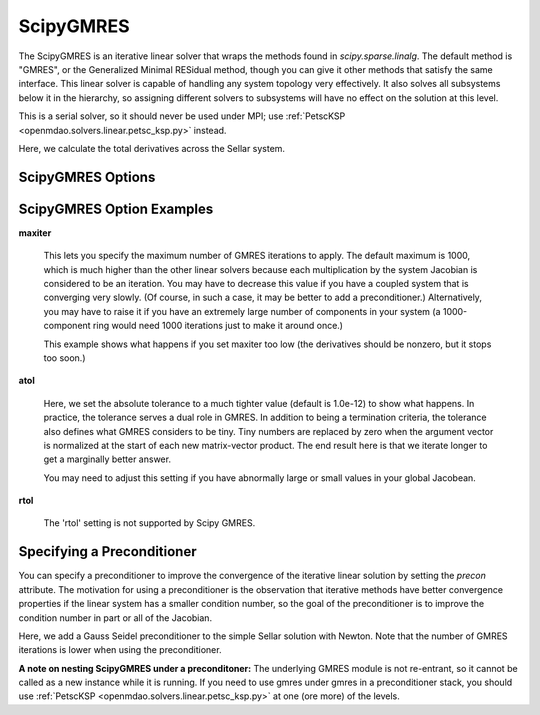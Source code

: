 .. _scipyiterativesolver:

********************
ScipyGMRES
********************

The ScipyGMRES is an iterative linear solver that wraps the methods found in `scipy.sparse.linalg`.
The default method is "GMRES", or the Generalized Minimal RESidual method, though you can give it other
methods that satisfy the same interface. This linear solver is capable of handling any system topology very
effectively. It also solves all subsystems below it in the hierarchy, so assigning different solvers to
subsystems will have no effect on the solution at this level.

This is a serial solver, so it should never be used under MPI; use :ref:`PetscKSP <openmdao.solvers.linear.petsc_ksp.py>`
instead.

Here, we calculate the total derivatives across the Sellar system.

.. embed-test::
    openmdao.solvers.linear.tests.test_scipy_iter_solver.TestScipyGMRESFeature.test_specify_solver

ScipyGMRES Options
----------------------------

.. embed-options::
    openmdao.solvers.linear.scipy_iter_solver
    ScipyGMRES
    options

ScipyGMRES Option Examples
------------------------------------

**maxiter**

  This lets you specify the maximum number of GMRES iterations to apply. The default maximum is 1000, which
  is much higher than the other linear solvers because each multiplication by the system Jacobian is considered
  to be an iteration. You may have to decrease this value if you have a coupled system that is converging
  very slowly. (Of course, in such a case, it may be better to add a preconditioner.)  Alternatively, you
  may have to raise it if you have an extremely large number of components in your system (a 1000-component
  ring would need 1000 iterations just to make it around once.)

  This example shows what happens if you set maxiter too low (the derivatives should be nonzero, but it stops too
  soon.)

  .. embed-test::
      openmdao.solvers.linear.tests.test_scipy_iter_solver.TestScipyGMRESFeature.test_feature_maxiter

**atol**

  Here, we set the absolute tolerance to a much tighter value (default is 1.0e-12) to show what happens. In
  practice, the tolerance serves a dual role in GMRES. In addition to being a termination criteria, the tolerance
  also defines what GMRES considers to be tiny. Tiny numbers are replaced by zero when the argument vector is
  normalized at the start of each new matrix-vector product. The end result here is that we iterate longer to get
  a marginally better answer.

  You may need to adjust this setting if you have abnormally large or small values in your global Jacobean.

  .. embed-test::
      openmdao.solvers.linear.tests.test_scipy_iter_solver.TestScipyGMRESFeature.test_feature_atol

**rtol**

  The 'rtol' setting is not supported by Scipy GMRES.

Specifying a Preconditioner
---------------------------

You can specify a preconditioner to improve the convergence of the iterative linear solution by setting the `precon` attribute. The
motivation for using a preconditioner is the observation that iterative methods have better convergence
properties if the linear system has a smaller condition number, so the goal of the preconditioner is to
improve the condition number in part or all of the Jacobian.

Here, we add a Gauss Seidel preconditioner to the simple Sellar solution with Newton. Note that the number of
GMRES iterations is lower when using the preconditioner.

.. embed-test::
    openmdao.solvers.linear.tests.test_scipy_iter_solver.TestScipyGMRESFeature.test_specify_precon

**A note on nesting ScipyGMRES under a preconditoner:** The underlying GMRES module is not
re-entrant, so it cannot be called as a new instance while it is running. If you need to use gmres under
gmres in a preconditioner stack, you should use :ref:`PetscKSP <openmdao.solvers.linear.petsc_ksp.py>` at
one (ore more) of the levels.

.. tags:: Solver, LinearSolver
